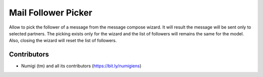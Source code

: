 Mail Follower Picker
=====================
Allow to pick the follower of a message from the message compose wizard.
It will result the message will be sent only to selected partners.
The picking exists only for the wizard and the list of followers will
remains the same for the model. Also, closing the wizard will reset the list
of followers.


.. image:: static/description/mail_compose_wizard.png

Contributors
------------
* Numigi (tm) and all its contributors (https://bit.ly/numigiens)
